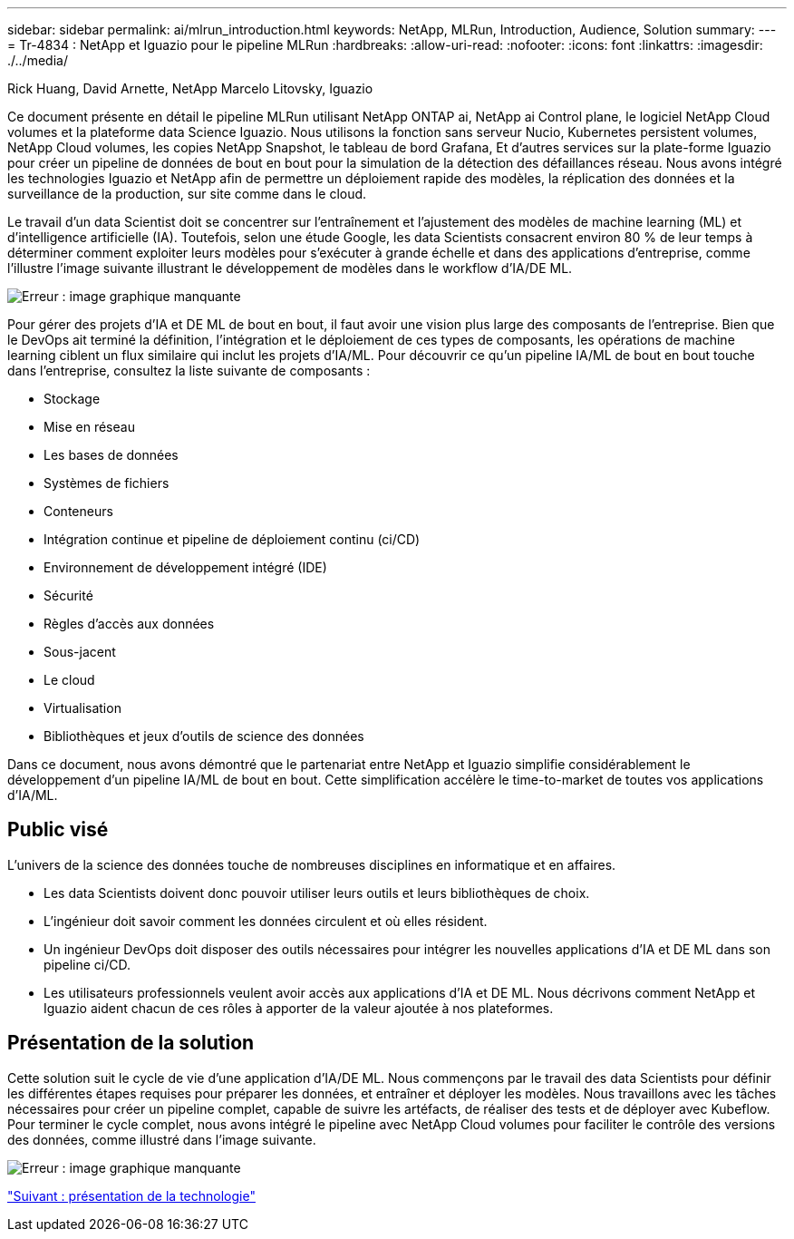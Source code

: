 ---
sidebar: sidebar 
permalink: ai/mlrun_introduction.html 
keywords: NetApp, MLRun, Introduction, Audience, Solution 
summary:  
---
= Tr-4834 : NetApp et Iguazio pour le pipeline MLRun
:hardbreaks:
:allow-uri-read: 
:nofooter: 
:icons: font
:linkattrs: 
:imagesdir: ./../media/


Rick Huang, David Arnette, NetApp Marcelo Litovsky, Iguazio

[role="lead"]
Ce document présente en détail le pipeline MLRun utilisant NetApp ONTAP ai, NetApp ai Control plane, le logiciel NetApp Cloud volumes et la plateforme data Science Iguazio. Nous utilisons la fonction sans serveur Nucio, Kubernetes persistent volumes, NetApp Cloud volumes, les copies NetApp Snapshot, le tableau de bord Grafana, Et d'autres services sur la plate-forme Iguazio pour créer un pipeline de données de bout en bout pour la simulation de la détection des défaillances réseau. Nous avons intégré les technologies Iguazio et NetApp afin de permettre un déploiement rapide des modèles, la réplication des données et la surveillance de la production, sur site comme dans le cloud.

Le travail d'un data Scientist doit se concentrer sur l'entraînement et l'ajustement des modèles de machine learning (ML) et d'intelligence artificielle (IA). Toutefois, selon une étude Google, les data Scientists consacrent environ 80 % de leur temps à déterminer comment exploiter leurs modèles pour s'exécuter à grande échelle et dans des applications d'entreprise, comme l'illustre l'image suivante illustrant le développement de modèles dans le workflow d'IA/DE ML.

image:mlrun_image1.png["Erreur : image graphique manquante"]

Pour gérer des projets d'IA et DE ML de bout en bout, il faut avoir une vision plus large des composants de l'entreprise. Bien que le DevOps ait terminé la définition, l'intégration et le déploiement de ces types de composants, les opérations de machine learning ciblent un flux similaire qui inclut les projets d'IA/ML. Pour découvrir ce qu'un pipeline IA/ML de bout en bout touche dans l'entreprise, consultez la liste suivante de composants :

* Stockage
* Mise en réseau
* Les bases de données
* Systèmes de fichiers
* Conteneurs
* Intégration continue et pipeline de déploiement continu (ci/CD)
* Environnement de développement intégré (IDE)
* Sécurité
* Règles d'accès aux données
* Sous-jacent
* Le cloud
* Virtualisation
* Bibliothèques et jeux d'outils de science des données


Dans ce document, nous avons démontré que le partenariat entre NetApp et Iguazio simplifie considérablement le développement d'un pipeline IA/ML de bout en bout. Cette simplification accélère le time-to-market de toutes vos applications d'IA/ML.



== Public visé

L'univers de la science des données touche de nombreuses disciplines en informatique et en affaires.

* Les data Scientists doivent donc pouvoir utiliser leurs outils et leurs bibliothèques de choix.
* L'ingénieur doit savoir comment les données circulent et où elles résident.
* Un ingénieur DevOps doit disposer des outils nécessaires pour intégrer les nouvelles applications d'IA et DE ML dans son pipeline ci/CD.
* Les utilisateurs professionnels veulent avoir accès aux applications d'IA et DE ML. Nous décrivons comment NetApp et Iguazio aident chacun de ces rôles à apporter de la valeur ajoutée à nos plateformes.




== Présentation de la solution

Cette solution suit le cycle de vie d'une application d'IA/DE ML. Nous commençons par le travail des data Scientists pour définir les différentes étapes requises pour préparer les données, et entraîner et déployer les modèles. Nous travaillons avec les tâches nécessaires pour créer un pipeline complet, capable de suivre les artéfacts, de réaliser des tests et de déployer avec Kubeflow. Pour terminer le cycle complet, nous avons intégré le pipeline avec NetApp Cloud volumes pour faciliter le contrôle des versions des données, comme illustré dans l'image suivante.

image:mlrun_image2.png["Erreur : image graphique manquante"]

link:mlrun_technology_overview.html["Suivant : présentation de la technologie"]
